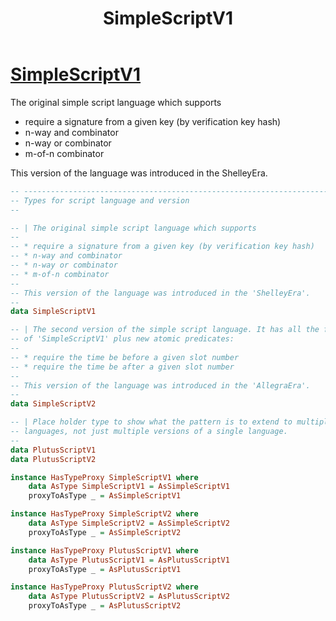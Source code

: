 :PROPERTIES:
:ID:       e174dfa6-eb77-4d97-b844-a41b882e2004
:END:
#+title: SimpleScriptV1

* [[https://input-output-hk.github.io/cardano-node/cardano-api/lib/Cardano-Api-Script.html#t:SimpleScriptV1][SimpleScriptV1]]
The original simple script language which supports

+ require a signature from a given key (by verification key hash)
+ n-way and combinator
+ n-way or combinator
+ m-of-n combinator

This version of the language was introduced in the ShelleyEra.

#+begin_src haskell
-- ----------------------------------------------------------------------------
-- Types for script language and version
--

-- | The original simple script language which supports
--
-- * require a signature from a given key (by verification key hash)
-- * n-way and combinator
-- * n-way or combinator
-- * m-of-n combinator
--
-- This version of the language was introduced in the 'ShelleyEra'.
--
data SimpleScriptV1

-- | The second version of the simple script language. It has all the features
-- of 'SimpleScriptV1' plus new atomic predicates:
--
-- * require the time be before a given slot number
-- * require the time be after a given slot number
--
-- This version of the language was introduced in the 'AllegraEra'.
--
data SimpleScriptV2

-- | Place holder type to show what the pattern is to extend to multiple
-- languages, not just multiple versions of a single language.
--
data PlutusScriptV1
data PlutusScriptV2

instance HasTypeProxy SimpleScriptV1 where
    data AsType SimpleScriptV1 = AsSimpleScriptV1
    proxyToAsType _ = AsSimpleScriptV1

instance HasTypeProxy SimpleScriptV2 where
    data AsType SimpleScriptV2 = AsSimpleScriptV2
    proxyToAsType _ = AsSimpleScriptV2

instance HasTypeProxy PlutusScriptV1 where
    data AsType PlutusScriptV1 = AsPlutusScriptV1
    proxyToAsType _ = AsPlutusScriptV1

instance HasTypeProxy PlutusScriptV2 where
    data AsType PlutusScriptV2 = AsPlutusScriptV2
    proxyToAsType _ = AsPlutusScriptV2
#+end_src
